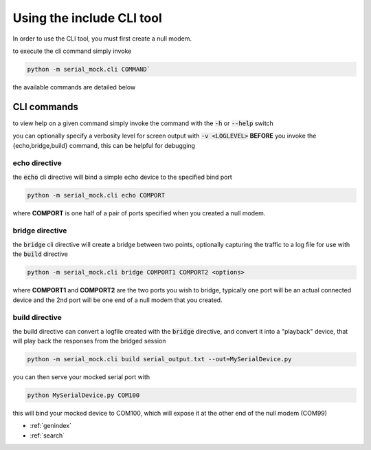 Using the include CLI tool
==========================

In order to use the CLI tool, you must first create a null modem.

to execute the cli command simply invoke

.. code-block:: bash

    python -m serial_mock.cli COMMAND`

the available commands are detailed below

CLI commands
------------

to view help on a given command simply invoke the command with the :code:`-h` or :code:`--help` switch

you can optionally specify a verbosity level for screen output with :code:`-v <LOGLEVEL>` **BEFORE** you invoke the {echo,bridge,build} command, this can be helpful for debugging


echo directive
______________

the :code:`echo` cli directive will bind a simple echo device to the specified bind port

.. code-block:: bash

    python -m serial_mock.cli echo COMPORT

where **COMPORT** is one half of a pair of ports specified when you created a null modem.


bridge directive
________________

the :code:`bridge` cli directive will create a bridge between two points, optionally capturing the traffic to a log file for use with the :code:`build` directive

.. image:: _static/bridge_diagram.png

.. code-block:: bash

    python -m serial_mock.cli bridge COMPORT1 COMPORT2 <options>


where **COMPORT1** and **COMPORT2** are the two ports you wish to bridge, typically one port will be an actual connected device and the 2nd port will be one end of a null modem that you created.

.. seealso::

  .. toctree::
     :maxdepth: 2

     nullmodem


build directive
_______________

the build directive can convert a logfile created with the :code:`bridge` directive, and convert it into a "playback" device, that will play back the responses from the bridged session

.. code-block:: bash

    python -m serial_mock.cli build serial_output.txt --out=MySerialDevice.py

you can then serve your mocked serial port with

.. code-block:: bash

    python MySerialDevice.py COM100

this will bind your mocked device to COM100, which will expose it at the other end of the null modem (COM99)

* :ref:`genindex`
* :ref:`search`